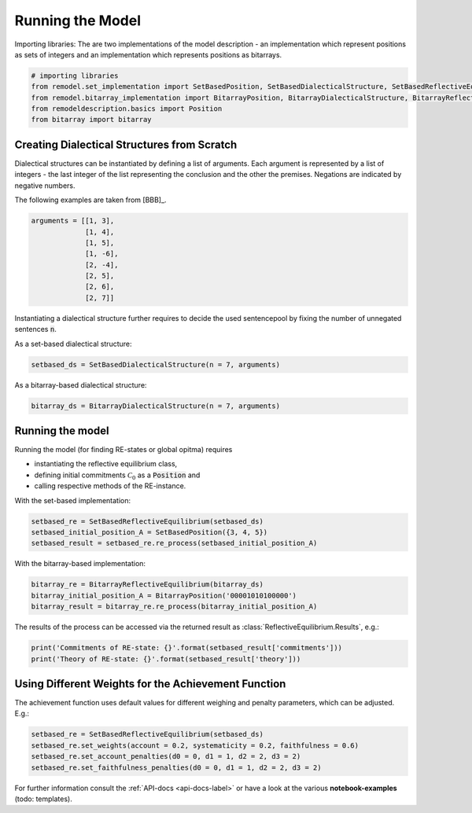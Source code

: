 Running the Model
=================

Importing libraries: The are two implementations of the model description - an implementation which
represent positions as sets of integers and an implementation which represents positions as
bitarrays.


.. code:: python

    # importing libraries
    from remodel.set_implementation import SetBasedPosition, SetBasedDialecticalStructure, SetBasedReflectiveEquilibrium
    from remodel.bitarray_implementation import BitarrayPosition, BitarrayDialecticalStructure, BitarrayReflectiveEquilibrium
    from remodeldescription.basics import Position
    from bitarray import bitarray

Creating Dialectical Structures from Scratch
--------------------------------------------

Dialectical structures can be instantiated by defining a list of arguments.
Each argument is represented by a list of integers - the last integer of the list representing
the conclusion and the other the premises. Negations are indicated by negative numbers.

The following examples are taken from [BBB]_.

.. code:: python

    arguments = [[1, 3],
                 [1, 4],
                 [1, 5],
                 [1, -6],
                 [2, -4],
                 [2, 5],
                 [2, 6],
                 [2, 7]]

Instantiating a dialectical structure further requires to decide the used sentencepool by
fixing the number of unnegated sentences :code:`n`.

As a set-based dialectical structure:

.. code:: python

 setbased_ds = SetBasedDialecticalStructure(n = 7, arguments)

As a bitarray-based dialectical structure:

.. code:: python

    bitarray_ds = BitarrayDialecticalStructure(n = 7, arguments)

Running the model
-----------------

Running the model (for finding RE-states or global opitma) requires

* instantiating the reflective equilibrium class,
* defining initial commitments :math:`\mathcal{C}_0` as a :code:`Position` and
* calling respective methods of the RE-instance.

With the set-based implementation:

.. code:: python

    setbased_re = SetBasedReflectiveEquilibrium(setbased_ds)
    setbased_initial_position_A = SetBasedPosition({3, 4, 5})
    setbased_result = setbased_re.re_process(setbased_initial_position_A)

With the bitarray-based implementation:

.. code:: python

    bitarray_re = BitarrayReflectiveEquilibrium(bitarray_ds)
    bitarray_initial_position_A = BitarrayPosition('00001010100000')
    bitarray_result = bitarray_re.re_process(bitarray_initial_position_A)

The results of the process can be accessed via the returned
result as :class:`ReflectiveEquilibrium.Results`, e.g.:

.. code:: python

    print('Commitments of RE-state: {}'.format(setbased_result['commitments']))
    print('Theory of RE-state: {}'.format(setbased_result['theory']))



Using Different Weights for the Achievement Function
----------------------------------------------------

The achievement function uses default values for different weighing and
penalty parameters, which can be adjusted. E.g.:

.. code:: python

    setbased_re = SetBasedReflectiveEquilibrium(setbased_ds)
    setbased_re.set_weights(account = 0.2, systematicity = 0.2, faithfulness = 0.6)
    setbased_re.set_account_penalties(d0 = 0, d1 = 1, d2 = 2, d3 = 2)
    setbased_re.set_faithfulness_penalties(d0 = 0, d1 = 1, d2 = 2, d3 = 2)



For further information consult the :ref:`API-docs <api-docs-label>` or have
a look at the various **notebook-examples** (todo: templates).

